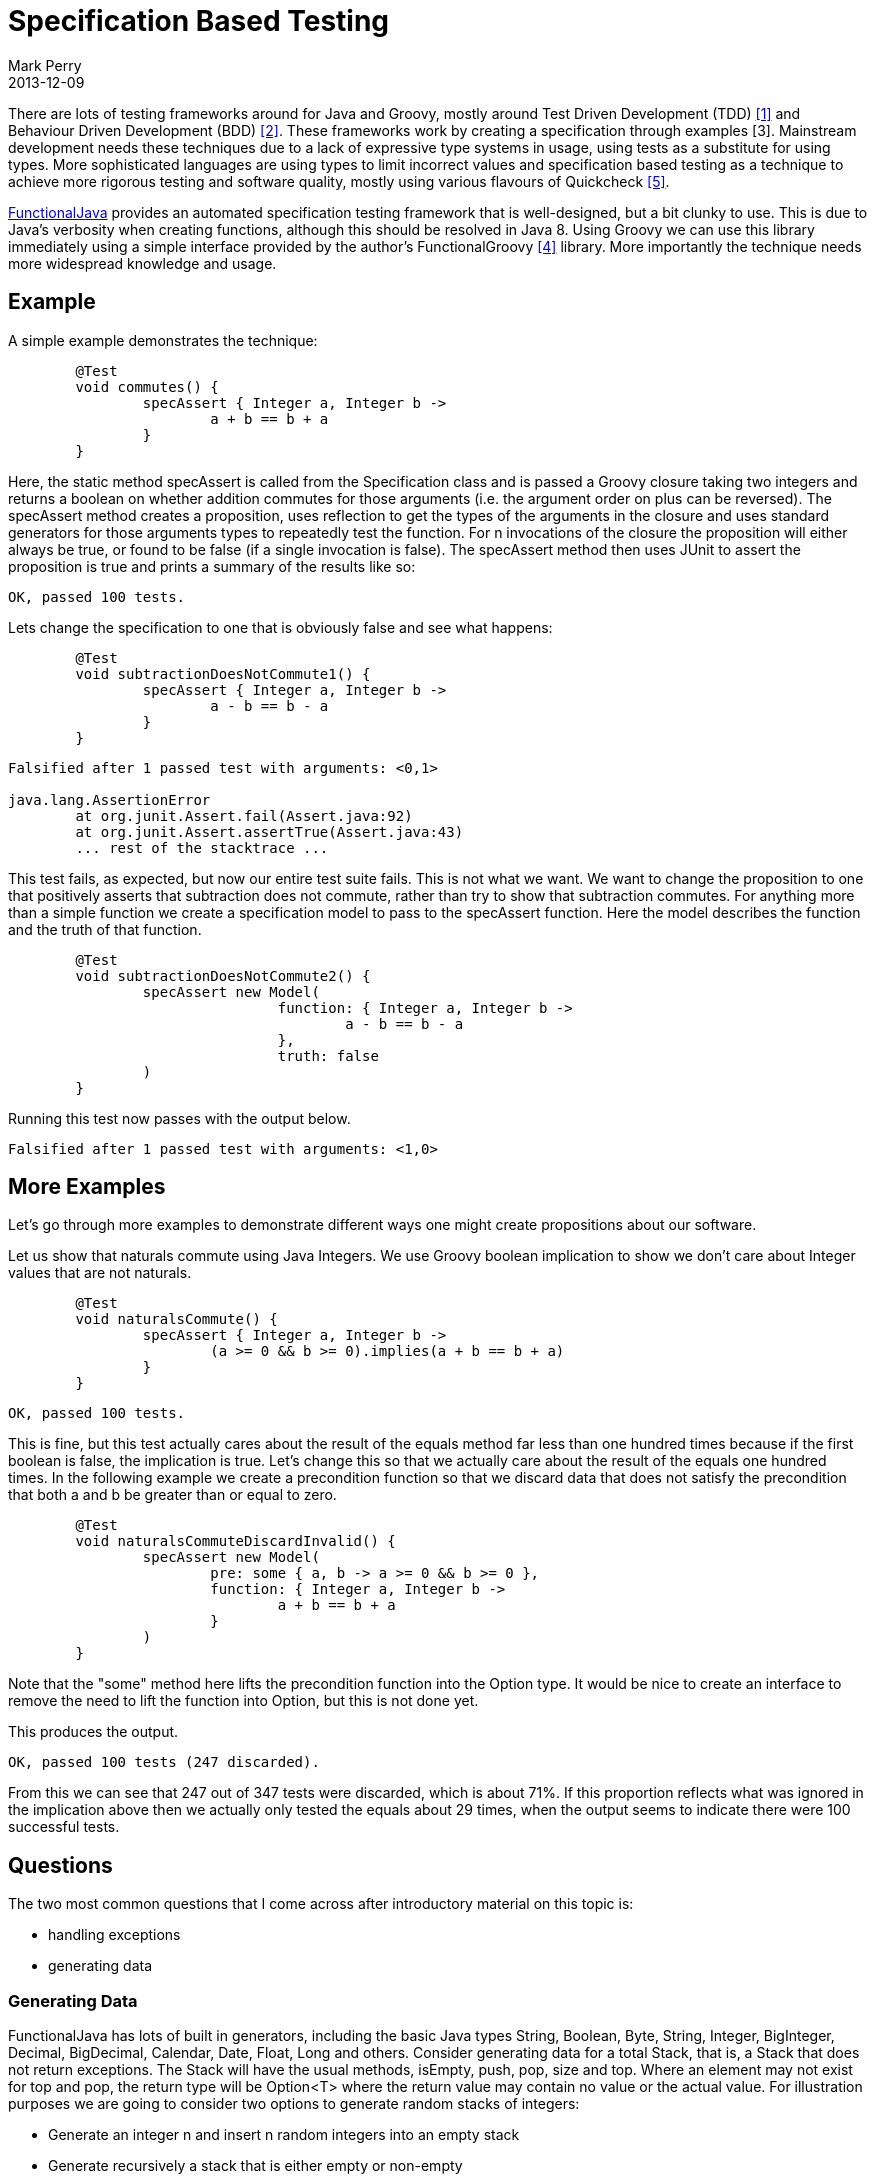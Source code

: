= Specification Based Testing
Mark Perry
2013-12-09
:jbake-type: post
:jbake-tags:
:jbake-status: published


There are lots of testing frameworks around for Java and Groovy, mostly around Test Driven Development (TDD) <<1>> and Behaviour Driven Development (BDD) <<2>>.  These frameworks work by creating a specification through examples [3].  Mainstream development needs these techniques due to a lack of expressive type systems in usage, using tests as a substitute for using types.  More sophisticated languages are using types to limit incorrect values and specification based testing as a technique to achieve more rigorous testing and software quality, mostly using various flavours of Quickcheck <<5>>.

+++++
<!-- more -->
+++++


http://www.functionaljava.org[FunctionalJava] provides an automated specification testing framework that is well-designed, but a bit clunky to use.  This is due to Java's verbosity when creating functions, although this should be resolved in Java 8.  Using Groovy we can use this library immediately using a simple interface provided by the author's FunctionalGroovy <<4>> library.  More importantly the technique needs more widespread knowledge and usage.

== Example

A simple example demonstrates the technique:

[source,groovy,numbered]
----
	@Test
	void commutes() {
		specAssert { Integer a, Integer b ->
			a + b == b + a
		}
	}
----

Here, the static method specAssert is called from the Specification class and is passed a Groovy closure taking two integers and returns a boolean on whether addition commutes for those arguments (i.e. the argument order on plus can be reversed).  The specAssert method creates a proposition, uses reflection to get the types of the arguments in the closure and uses standard generators for those arguments types to repeatedly test the function.  For n invocations of the closure the proposition will either always be true, or found to be false (if a single invocation is false).  The specAssert method then uses JUnit to assert the proposition is true and prints a summary of the results like so:

----
OK, passed 100 tests.
----

Lets change the specification to one that is obviously false and see what happens:

[source,groovy,numbered]
----
	@Test
	void subtractionDoesNotCommute1() {
		specAssert { Integer a, Integer b ->
			a - b == b - a
		}
	}
----

----
Falsified after 1 passed test with arguments: <0,1>

java.lang.AssertionError
	at org.junit.Assert.fail(Assert.java:92)
	at org.junit.Assert.assertTrue(Assert.java:43)
	... rest of the stacktrace ...
----

This test fails, as expected, but now our entire test suite fails.  This is not what we want.  We want to change the proposition to one that positively asserts that subtraction does not commute, rather than try to show that subtraction commutes.  For anything more than a simple function we create a specification model to pass to the specAssert function.  Here the model describes the function and the truth of that function.

[source,groovy,numbered]
----
	@Test
	void subtractionDoesNotCommute2() {
		specAssert new Model(
				function: { Integer a, Integer b ->
					a - b == b - a
				},
				truth: false
		)
	}
----

Running this test now passes with the output below.

----
Falsified after 1 passed test with arguments: <1,0>
----

== More Examples

Let's go through more examples to demonstrate different ways one might create propositions about our software.

Let us show that naturals commute using Java Integers.  We use Groovy boolean implication to show we don't care about Integer values that are not naturals.

[source,groovy,numbered]
----
	@Test
	void naturalsCommute() {
		specAssert { Integer a, Integer b ->
			(a >= 0 && b >= 0).implies(a + b == b + a)
		}
	}
----

----
OK, passed 100 tests.
----

This is fine, but this test actually cares about the result of the equals method far less than one hundred times because if the first boolean is false, the implication is true.  Let's change this so that we actually care about the result of the equals one hundred times.  In the following example we create a precondition function so that we discard data that does not satisfy the precondition that both a and b be greater than or equal to zero.

[source,groovy,numbered]
----
	@Test
	void naturalsCommuteDiscardInvalid() {
		specAssert new Model(
			pre: some { a, b -> a >= 0 && b >= 0 },
			function: { Integer a, Integer b ->
				a + b == b + a
			}
		)
	}
----

Note that the "some" method here lifts the precondition function into the Option type.  It would be nice to create an interface to remove the need to lift the function into Option, but this is not done yet.

This produces the output.

----
OK, passed 100 tests (247 discarded).
----

From this we can see that 247 out of 347 tests were discarded, which is about 71%.  If this proportion reflects what was ignored in the implication above then we actually only tested the equals about 29 times, when the output seems to indicate there were 100 successful tests.

== Questions

The two most common questions that I come across after introductory material on this topic is:

* handling exceptions
* generating data

=== Generating Data

FunctionalJava has lots of built in generators, including the basic Java types String, Boolean, Byte, String, Integer, BigInteger, Decimal, BigDecimal, Calendar, Date, Float, Long and others.  Consider generating data for a total Stack, that is, a Stack that does not return exceptions.  The Stack will have the usual methods, isEmpty, push, pop, size and top.  Where an element may not exist for top and pop, the return type will be Option<T> where the return value may contain no value or the actual value.  For illustration purposes we are going to consider two options to generate random stacks of integers:

 * Generate an integer n and insert n random integers into an empty stack
 * Generate recursively a stack that is either empty or non-empty

I am going to use the following stack, but the details are not important.

[source,groovy,numbered]
----
package com.github.mperry.fg.test.dbc

import fj.data.Option

import static fj.data.Option.none
import static fj.data.Option.some

/**
 * Simple total Stack (returns no exceptions)
 */
class TotalStack<T> {

	List<T> elements

	TotalStack() {
		elements = []
	}

	boolean isEmpty()  {
		elements.isEmpty()
	}

	Option<T> top()  {
		isEmpty() ? none() : some(elements.last())
	}

	int size() {
		elements.size()
	}

	void push(T item)  {
		elements.add(item)
	}

	Option<T> pop()  {
		isEmpty() ? none() : some(elements.pop())
	}

	String toString() {
		elements.toString()
	}

}
----


==== Non-Recursive Stack Generator

Firstly we define how to obtain an empty stack:

[source,groovy,numbered]
----
	TotalStack<Integer> empty() {
		new TotalStack<Integer>()
	}
----

To generate the number of integers to insert into the stack we bias a selection so that we choose between 0 and 10 integers to insert, biased equally towards 0, 1 and the interval of [2, 10].  We create a list of generators and convert to a FunctionalJava list fj.data.List, an immutable singly linked list.

[source,groovy,numbered]
----
	Gen<Integer> genStackSize() {
		Gen.oneOf([Gen.value(0), Gen.value(1), Gen.choose(2, 10)].toFJList())
	}
----

To generate a stack we map over the generator for the stack size, Gen<Integer>, creating random integers to insert.  We now have a method to generate random stacks using looping.

[source,groovy,numbered]
----
	Gen<TotalStack<Integer>> genStackLoop() {
		genStackSize().map({ Integer n ->
			def s = empty()
			def r = new Random()
			for (int i = 0; i < n; i++) {
				s.push(r.nextInt())
			}
			s
		} as F)
	}
----

Note here that we coerce the closure to a FunctionalJava function using "as F".

==== Recursive Stack Generator

Now consider the recursive case.  We create the base case, generating an empty stack like so:

[source,groovy,numbered]
----
	Gen<TotalStack<Integer>> genEmpty() {
		Gen.value(empty())
	}
----

Then to generate the inductive case of a non-empty stack we use two methods.  One to generate a non-empty stack and one to generate an arbitrary stack.  These methods are mutually recursive, which makes them non-trivial.  Consider the genStackRecursive method first.  We generate either an empty or non-empty stack and create a generator from this list.  For genNonEmpty we use monadic bind over the generator Gen.  We then map over the general recursive generator for stack, mutating the stack with a push of the integer from the integer generator previously used.

[source,groovy,numbered]
----
	Gen<TotalStack<Integer>> genNonEmpty() {
		Arbitrary.arbInteger.gen.bind({Integer i ->
			genStackRecursive().map({ TotalStack s ->
				s.push(i)
				s
			} as F)
		} as F)
	}

	Gen<TotalStack<Integer>> genStackRecursive() {
		Gen.oneOf([genEmpty(), genNonEmpty()].toFJList())
	}
----

It may help to understand genNonEmpty by considering the type of the bind method for a Gen, as seen below:

[source,groovy,numbered]
----
	// Gen.bind type
	<B> Gen<B> bind(F<A, Gen<B>> f)

	// concrete type when we call this method
	Gen<TotalStack<Integer>> bind(F<Integer, Gen<TotalStack<Integer>>)
----

To test the stack we can then create a test case as seen below. We create a new model, using the default generators producing arbitrary values with the addition of an arbitrary TotalStack.  The function takes a arbitrary stack and arbitrary integer, pushes the integer onto the stack and checks that the value returned by top is as expected.  You may need to check the "Option Javadoc":http://functionaljava.googlecode.com/svn/artifacts/3.0/javadoc/fj/data/Option.html to understand mapping over the Option returned from top.  The line returns true if the value is in the option and has the expected value.

[source,groovy,numbered]
----
	@Test
	void testPush() {
		[genStackRecursive(), genStackLoop()].each { g ->
			specAssert new Model(
					map: DEFAULT_MAP + [(TotalStack.class): arbitrary(g)],
					function: { TotalStack<Integer> s, Integer i ->
						s.push(i)
						def val = s.top()
						val.map { it == i }.orSome(false)
					}
			)
		}
	}
----

== Handling Exceptions

Now considering being able to assert that an exception is thrown given certain input conditions.  Lets go back to considering the commutativity of integers over addition and add the complexity of the integers possibly being null.  We create a value of type Arbitrary of Integer that returns an Integer that is potentially null.

[source,groovy,numbered]
----
	static Arbitrary<Integer> arbNullableInteger() {
		Arbitrary.arbitrary(Gen.oneOf([Gen.value(null), Arbitrary.arbInteger.gen].toFJList()))
	}
----

Then we when we create the mapping of classes to arbitrary values our function will get possibly null integers.  We call plus for the integers, catching the NullPointerException and return true if either integer was null.

[source,groovy,numbered]
----
	@Test
	void integersCommuteWithNullPointer() {
		specAssert new Model(
				map: [(Integer.class): Arbitrary.arbNullableInteger()],
				function: { Integer a, Integer b ->
					try {
						a + b == b + a
					} catch (NullPointerException e) {
						(a == null || b == null)
					}
				}
		)
	}
----

There are other ways of handling abnormal conditions including adding them to the pre-condition function.  Interestingly, it is easy to add a validator to assert that an exception is of a particular type (with no access to the input values).  This has been useful to show that you can use GContracts for Design By Contract (DbC) and use the post-condition with specification based testing as an oracle.  See the code or contact me for an example, perhaps this is a future blog post.

== Other Topics

I could have used some other examples I have done in the code base including:

* Design By Contract
* Integer overflow
* List functor laws
* Generating arbitrary functions, e.g. from Integer to String.

One interesting question is, can we make this library completely statically typed and convenient?  I think the answer is yes, but my small wrapper library is not at that point yet.  I have some more thinking to do.  It could be the case that adding more methods (combinators) to FunctionalJava will be sufficient to use that interface directly.  Regardless, it is the idea of specification based testing that is of primary importance.

== Conclusion

I hope I have raised your awareness of automated specification based testing techniques and how you can write more rigorous tests of your code.  I think the value of Test Driven Development (TDD) is not the tests, but the construction of the specification for the software.  Specification based testing allows one to focus on constructing the specification whilst also giving a more comprehensive test suite.  All the code is up on GitHub, the FunctionalGroovy library is on the sonatype repository at https://oss.sonatype.org/content/groups/public and the gradle dependency is 'com.github.mperry:functionalgroovy-core:0.3-SNAPSHOT'.

== Bibliography

[bibiography]
* [[[1]]] Test Driven Development, https://en.wikipedia.org/wiki/Test-driven_development.
* [[[2]]] Behaviour Driven Development, https://en.wikipedia.org/wiki/Behavior-driven_development.
* [[[3]]] Specification By Example, https://en.wikipedia.org/wiki/Specification_by_example.
* [[[4]]] FunctionalGroovy, https://github.com/mperry/functionalgroovy.
* [[[5]]] Quickcheck, https://en.wikipedia.org/wiki/QuickCheck.

